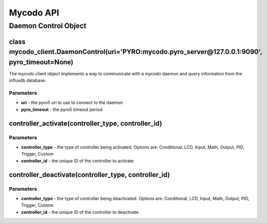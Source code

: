 Mycodo API
==========

Daemon Control Object
---------------------

class mycodo_client.DaemonControl(uri='PYRO:mycodo.pyro_server@127.0.0.1:9090', pyro_timeout=None)
~~~~~~~~~~~~~~~~~~~~~~~~~~~~~~~~~~~~~~~~~~~~~~~~~~~~~~~~~~~~~~~~~~~~~~~~~~~~~~~~~~~~~~~~~~~~~~~~~~

The mycodo client object implements a way to communicate with a mycodo daemon and query information from the influxdb database.

Parameters
^^^^^^^^^^

-  **uri** - the pyro5 uri to use to connect to the daemon
-  **pyro_timeout** - the pyro5 timeout period

controller_activate(controller_type, controller_id)
~~~~~~~~~~~~~~~~~~~~~~~~~~~~~~~~~~~~~~~~~~~~~~~~~~~

Parameters
^^^^^^^^^^

-  **controller_type** - the type of controller being activated. Options are: Conditional, LCD, Input, Math, Output, PID, Trigger, Custom
-  **controller_id** - the unique ID of the controller to activate

controller_deactivate(controller_type, controller_id)
~~~~~~~~~~~~~~~~~~~~~~~~~~~~~~~~~~~~~~~~~~~~~~~~~~~~~

Parameters
^^^^^^^^^^

-  **controller_type** - the type of controller being deactivated. Options are: Conditional, LCD, Input, Math, Output, PID, Trigger, Custom
-  **controller_id** - the unique ID of the controller to deactivate
